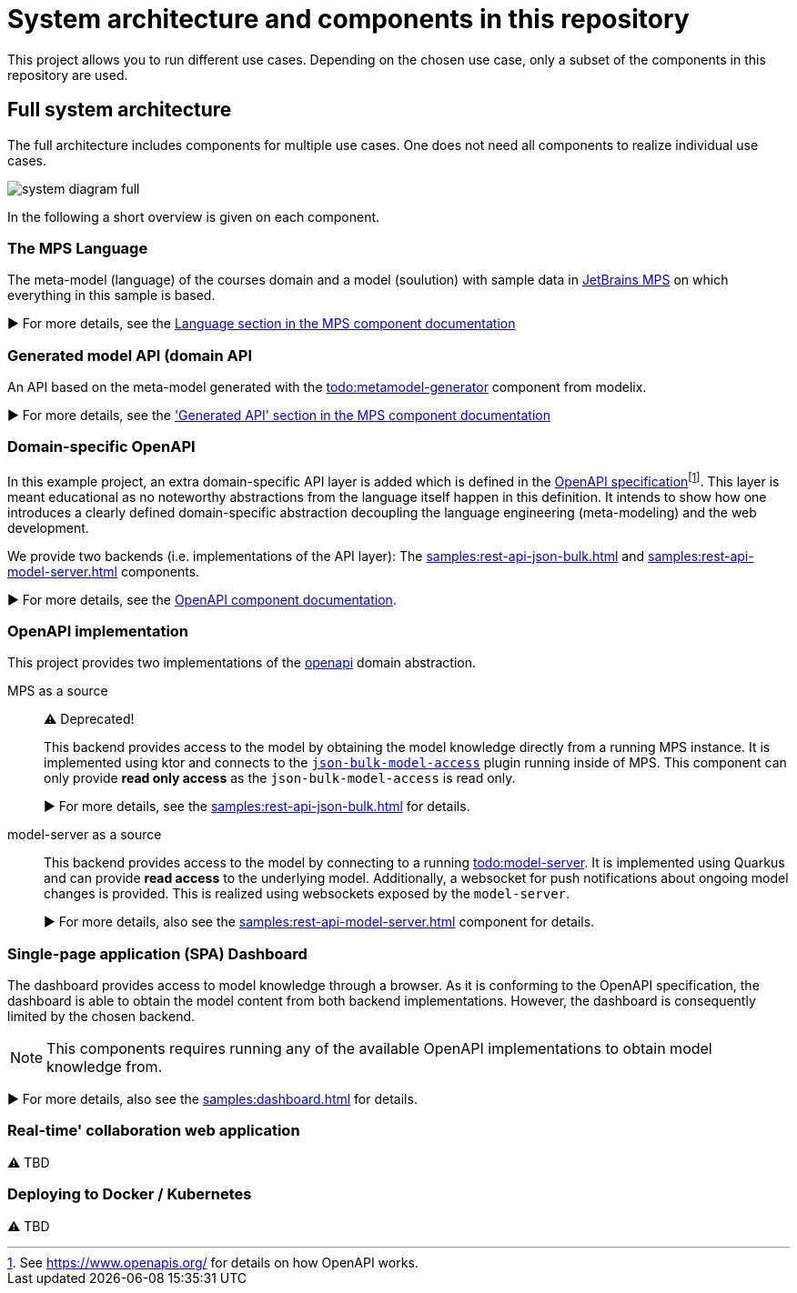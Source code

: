 = System architecture and components in this repository
:navtitle: System Architecture

This project allows you to run different use cases.
Depending on the chosen use case, only a subset of the components in this repository are used.


== Full system architecture

The full architecture includes components for multiple use cases.
One does not need all components to realize individual use cases.

image::system-diagram-full.svg[]

In the following a short overview is given on each component.


=== The MPS Language

The meta-model (language) of the courses domain and a model (soulution) with sample data in https://www.jetbrains.com/mps/[JetBrains MPS] on which everything in this sample is based.

▶️  For more details, see the xref:samples:mps.adoc#language[Language section in the MPS component documentation]


=== Generated model API (domain API

An API based on the meta-model generated with the xref:ROOT:todo.adoc[todo:metamodel-generator] component from modelix.

▶️ For more details, see the xref:samples:mps.adoc#generated-api['Generated API' section in the MPS component documentation]


=== Domain-specific OpenAPI

In this example project, an extra domain-specific API layer is added which is defined in the xref:samples:openapi.adoc[OpenAPI specification]footnote:[See https://www.openapis.org/ for details on how OpenAPI works.].
This layer is meant educational as no noteworthy abstractions from the language itself happen in this definition.
It intends to show how one introduces a clearly defined domain-specific abstraction decoupling the language engineering (meta-modeling) and the web development.

We provide two backends (i.e. implementations of the API layer): The xref:samples:rest-api-json-bulk.adoc[] and xref:samples:rest-api-model-server.adoc[] components.

▶️ For more details, see the xref:samples:openapi.adoc[OpenAPI component documentation].


=== OpenAPI implementation

This project provides two implementations of the xref:samples:openapi.adoc[openapi] domain abstraction.

[ordered]
MPS as a source::
+
⚠️ Deprecated!
+
This backend provides access to the model by obtaining the model knowledge directly from a running MPS instance.
It is implemented using ktor and connects to the https://github.com/modelix/mps-rest-model-access[`json-bulk-model-access`] plugin running inside of MPS.
This component can only provide **read only access** as the `json-bulk-model-access` is read only.
+
▶️ For more details, see the xref:samples:rest-api-json-bulk.adoc[] for details.

model-server as a source::
+
This backend provides access to the model by connecting to a running xref:ROOT:todo.adoc[todo:model-server].
It is implemented using Quarkus and can provide **read access** to the underlying model.
Additionally, a websocket for push notifications about ongoing model changes is provided.
This is realized using websockets exposed by the `model-server`.
+
▶️ For more details, also see the xref:samples:rest-api-model-server.adoc[] component for details.



=== Single-page application (SPA) Dashboard

The dashboard provides access to model knowledge through a browser.
As it is conforming to the OpenAPI specification, the dashboard is able to obtain the model content from both backend implementations.
However, the dashboard is consequently limited by the chosen backend.

NOTE: This components requires running any of the available OpenAPI implementations to obtain model knowledge from.

▶️ For more details, also see the xref:samples:dashboard.adoc[] for details.


=== Real-time' collaboration web application

⚠️ TBD


=== Deploying to Docker / Kubernetes

⚠️ TBD

